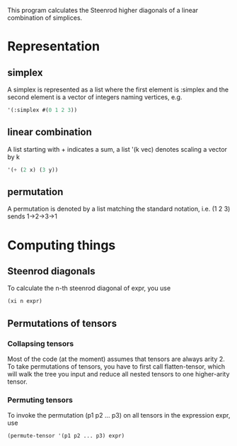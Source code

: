 This program calculates the Steenrod higher diagonals of a linear combination of simplices. 
* Representation
** simplex
   A simplex is represented as a list where the first element is :simplex and the second element is a vector of integers naming vertices, e.g.
   #+begin_src lisp
   '(:simplex #(0 1 2 3))
   #+end_src
** linear combination
   A list starting with + indicates a sum, a list '(k vec) denotes scaling a vector by k
   #+begin_src lisp
   '(+ (2 x) (3 y))
   #+end_src
** permutation
   A permutation is denoted by a list matching the standard notation, i.e. (1 2 3) sends 1->2->3->1
* Computing things
** Steenrod diagonals
  To calculate the n-th steenrod diagonal of expr, you use 
  #+begin_src lisp
(xi n expr)
  #+end_src
** Permutations of tensors
*** Collapsing tensors
   Most of the code (at the moment) assumes that tensors are always arity 2. To take permutations of tensors, you have to first call flatten-tensor, which will walk the tree you input and reduce all nested tensors to one higher-arity tensor.
*** Permuting tensors 
    To invoke the permutation (p1 p2 ... p3) on all tensors in the expression expr, use
    #+begin_src lisp
(permute-tensor '(p1 p2 ... p3) expr)
    #+end_src
